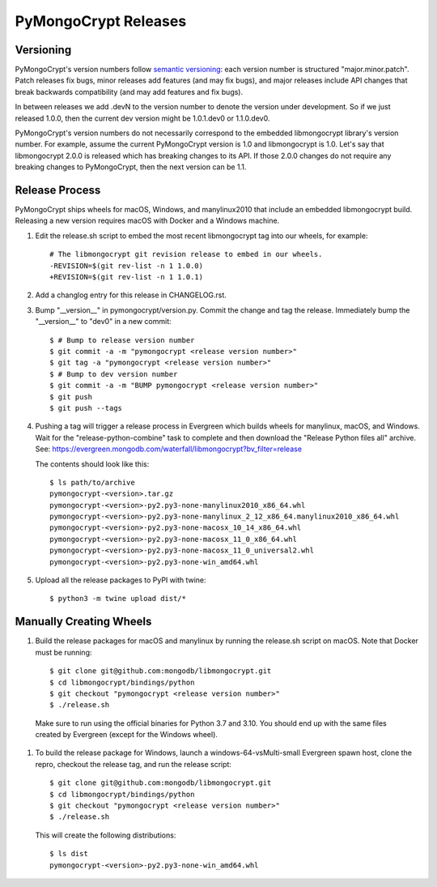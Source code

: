 =====================
PyMongoCrypt Releases
=====================

Versioning
----------

PyMongoCrypt's version numbers follow `semantic versioning`_: each version
number is structured "major.minor.patch". Patch releases fix bugs, minor
releases add features (and may fix bugs), and major releases include API
changes that break backwards compatibility (and may add features and fix
bugs).

In between releases we add .devN to the version number to denote the version
under development. So if we just released 1.0.0, then the current dev
version might be 1.0.1.dev0 or 1.1.0.dev0.

PyMongoCrypt's version numbers do not necessarily correspond to the embedded
libmongocrypt library's version number. For example, assume the current
PyMongoCrypt version is 1.0 and libmongocrypt is 1.0. Let's say that
libmongocrypt 2.0.0 is released which has breaking changes to its API. If
those 2.0.0 changes do not require any breaking changes to PyMongoCrypt, then
the next version can be 1.1.

.. _semantic versioning: http://semver.org/

Release Process
---------------

PyMongoCrypt ships wheels for macOS, Windows, and manylinux2010 that include
an embedded libmongocrypt build. Releasing a new version requires macOS with
Docker and a Windows machine.

#. Edit the release.sh script to embed the most recent libmongocrypt tag into
   our wheels, for example::

     # The libmongocrypt git revision release to embed in our wheels.
     -REVISION=$(git rev-list -n 1 1.0.0)
     +REVISION=$(git rev-list -n 1 1.0.1)

#. Add a changlog entry for this release in CHANGELOG.rst.
#. Bump "__version__" in pymongocrypt/version.py. Commit the change and tag
   the release. Immediately bump the "__version__" to "dev0" in a new commit::

     $ # Bump to release version number
     $ git commit -a -m "pymongocrypt <release version number>"
     $ git tag -a "pymongocrypt <release version number>"
     $ # Bump to dev version number
     $ git commit -a -m "BUMP pymongocrypt <release version number>"
     $ git push
     $ git push --tags

#. Pushing a tag will trigger a release process in Evergreen which builds
   wheels for manylinux, macOS, and Windows. Wait for the "release-python-combine"
   task to complete and then download the "Release Python files all" archive. See:
   https://evergreen.mongodb.com/waterfall/libmongocrypt?bv_filter=release

   The contents should look like this::

     $ ls path/to/archive
     pymongocrypt-<version>.tar.gz
     pymongocrypt-<version>-py2.py3-none-manylinux2010_x86_64.whl
     pymongocrypt-<version>-py2.py3-none-manylinux_2_12_x86_64.manylinux2010_x86_64.whl
     pymongocrypt-<version>-py2.py3-none-macosx_10_14_x86_64.whl
     pymongocrypt-<version>-py2.py3-none-macosx_11_0_x86_64.whl
     pymongocrypt-<version>-py2.py3-none-macosx_11_0_universal2.whl
     pymongocrypt-<version>-py2.py3-none-win_amd64.whl

#. Upload all the release packages to PyPI with twine::

     $ python3 -m twine upload dist/*

Manually Creating Wheels
------------------------

#. Build the release packages for macOS and manylinux by running the release.sh
   script on macOS. Note that Docker must be running::

     $ git clone git@github.com:mongodb/libmongocrypt.git
     $ cd libmongocrypt/bindings/python
     $ git checkout "pymongocrypt <release version number>"
     $ ./release.sh

  Make sure to run using the official binaries for Python 3.7 and 3.10.  You
  should end up with the same files created by Evergreen (except for the Windows wheel).

#. To build the release package for Windows, launch a windows-64-vsMulti-small
   Evergreen spawn host, clone the repro, checkout the release tag, and run
   the release script::

     $ git clone git@github.com:mongodb/libmongocrypt.git
     $ cd libmongocrypt/bindings/python
     $ git checkout "pymongocrypt <release version number>"
     $ ./release.sh

   This will create the following distributions::

     $ ls dist
     pymongocrypt-<version>-py2.py3-none-win_amd64.whl


